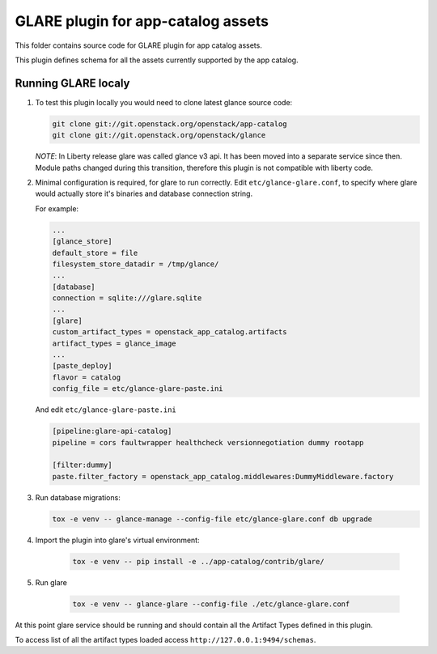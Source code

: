 ===================================
GLARE plugin for app-catalog assets
===================================

This folder contains source code for GLARE plugin for app catalog assets.

This plugin defines schema for all the assets currently supported by the app
catalog.


Running GLARE localy
--------------------

#.  To test this plugin locally you would need to clone latest glance source
    code:

    .. code-block:: console

        git clone git://git.openstack.org/openstack/app-catalog
        git clone git://git.openstack.org/openstack/glance
    ..

    *NOTE*: In Liberty release glare was called glance v3 api. It has been
    moved into a separate service since then. Module paths changed during this
    transition, therefore this plugin is not compatible with liberty code.

#. Minimal configuration is required, for glare to run correctly.
   Edit ``etc/glance-glare.conf``, to specify where glare would actually
   store it's binaries and database connection string.

   For example:

   .. code-block:: ini

       ...
       [glance_store]
       default_store = file
       filesystem_store_datadir = /tmp/glance/
       ...
       [database]
       connection = sqlite:///glare.sqlite
       ...
       [glare]
       custom_artifact_types = openstack_app_catalog.artifacts
       artifact_types = glance_image
       ...
       [paste_deploy]
       flavor = catalog
       config_file = etc/glance-glare-paste.ini
   ..

   And edit ``etc/glance-glare-paste.ini``

   .. code-block:: ini

       [pipeline:glare-api-catalog]
       pipeline = cors faultwrapper healthcheck versionnegotiation dummy rootapp

       [filter:dummy]
       paste.filter_factory = openstack_app_catalog.middlewares:DummyMiddleware.factory
   ..

#. Run database migrations:

   .. code-block:: console

        tox -e venv -- glance-manage --config-file etc/glance-glare.conf db upgrade
   ..

#. Import the plugin into glare's virtual environment:

    .. code-block:: console

        tox -e venv -- pip install -e ../app-catalog/contrib/glare/
    ..

#. Run glare

    .. code-block:: console

        tox -e venv -- glance-glare --config-file ./etc/glance-glare.conf
    ..

At this point glare service should be running and should contain all the
Artifact Types defined in this plugin.

To access list of all the artifact types loaded access
``http://127.0.0.1:9494/schemas``.
